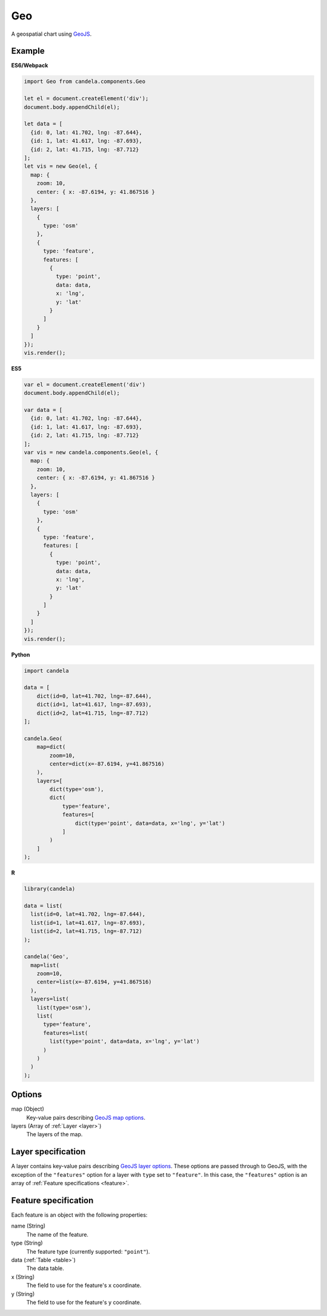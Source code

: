 ===========
    Geo
===========

A geospatial chart using `GeoJS <https://geojs.readthedocs.io>`_.

Example
=======

.. raw:: html

    <div id="geo-example" style="width: 700px; height: 700px"></div>
    <script type="text/javascript" >
        var el = document.getElementById('geo-example');
        var data = [
          {id: 0, lat: 41.702, lng: -87.644},
          {id: 1, lat: 41.617, lng: -87.693},
          {id: 2, lat: 41.715, lng: -87.712}
        ];
        var vis = new candela.components.Geo(el, {
          map: {
            zoom: 10,
            center: { x: -87.6194, y: 41.867516 }
          },
          layers: [
            {
              type: 'osm'
            },
            {
              type: 'feature',
              features: [
                {
                  type: 'point',
                  data: data,
                  x: 'lng',
                  y: 'lat'
                }
              ]
            }
          ]
        });
        vis.render();
    </script>

**ES6/Webpack**

.. code-block:: js

    import Geo from candela.components.Geo

    let el = document.createElement('div');
    document.body.appendChild(el);

    let data = [
      {id: 0, lat: 41.702, lng: -87.644},
      {id: 1, lat: 41.617, lng: -87.693},
      {id: 2, lat: 41.715, lng: -87.712}
    ];
    let vis = new Geo(el, {
      map: {
        zoom: 10,
        center: { x: -87.6194, y: 41.867516 }
      },
      layers: [
        {
          type: 'osm'
        },
        {
          type: 'feature',
          features: [
            {
              type: 'point',
              data: data,
              x: 'lng',
              y: 'lat'
            }
          ]
        }
      ]
    });
    vis.render();

**ES5**

.. code-block:: js

    var el = document.createElement('div')
    document.body.appendChild(el);

    var data = [
      {id: 0, lat: 41.702, lng: -87.644},
      {id: 1, lat: 41.617, lng: -87.693},
      {id: 2, lat: 41.715, lng: -87.712}
    ];
    var vis = new candela.components.Geo(el, {
      map: {
        zoom: 10,
        center: { x: -87.6194, y: 41.867516 }
      },
      layers: [
        {
          type: 'osm'
        },
        {
          type: 'feature',
          features: [
            {
              type: 'point',
              data: data,
              x: 'lng',
              y: 'lat'
            }
          ]
        }
      ]
    });
    vis.render();

**Python**

.. code-block:: python

    import candela

    data = [
        dict(id=0, lat=41.702, lng=-87.644),
        dict(id=1, lat=41.617, lng=-87.693),
        dict(id=2, lat=41.715, lng=-87.712)
    ];

    candela.Geo(
        map=dict(
            zoom=10,
            center=dict(x=-87.6194, y=41.867516)
        ),
        layers=[
            dict(type='osm'),
            dict(
                type='feature',
                features=[
                    dict(type='point', data=data, x='lng', y='lat')
                ]
            )
        ]
    );

**R**

.. code-block:: r

    library(candela)

    data = list(
      list(id=0, lat=41.702, lng=-87.644),
      list(id=1, lat=41.617, lng=-87.693),
      list(id=2, lat=41.715, lng=-87.712)
    );

    candela('Geo',
      map=list(
        zoom=10,
        center=list(x=-87.6194, y=41.867516)
      ),
      layers=list(
        list(type='osm'),
        list(
          type='feature',
          features=list(
            list(type='point', data=data, x='lng', y='lat')
          )
        )
      )
    );

Options
=======

map (Object)
    Key-value pairs describing `GeoJS map options <http://opengeoscience.github.io/geojs/apidocs/geo.map.html>`_.

layers (Array of :ref:`Layer <layer>`)
    The layers of the map.


.. _layer:

Layer specification
===================

A layer contains key-value pairs describing
`GeoJS layer options <http://opengeoscience.github.io/geojs/apidocs/geo.layer.html>`_.
These options are passed through to GeoJS, with the exception of the ``"features"``
option for a layer with ``type`` set to ``"feature"``. In this case, the
``"features"`` option is an array of :ref:`Feature specifications <feature>`.

.. _feature:

Feature specification
=====================

Each feature is an object with the following properties:

name (String)
    The name of the feature.

type (String)
    The feature type (currently supported: ``"point"``).

data (:ref:`Table <table>`)
    The data table.

x (String)
    The field to use for the feature's ``x`` coordinate.

y (String)
    The field to use for the feature's ``y`` coordinate.
